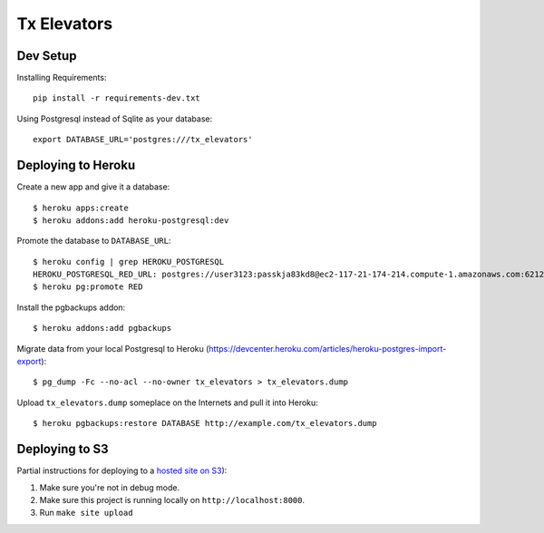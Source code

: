 ============
Tx Elevators
============
Dev Setup
---------

Installing Requirements::

    pip install -r requirements-dev.txt


Using Postgresql instead of Sqlite as your database::

    export DATABASE_URL='postgres:///tx_elevators'


Deploying to Heroku
-------------------

Create a new app and give it a database::

    $ heroku apps:create
    $ heroku addons:add heroku-postgresql:dev

Promote the database to ``DATABASE_URL``::

    $ heroku config | grep HEROKU_POSTGRESQL
    HEROKU_POSTGRESQL_RED_URL: postgres://user3123:passkja83kd8@ec2-117-21-174-214.compute-1.amazonaws.com:6212/db982398
    $ heroku pg:promote RED

Install the pgbackups addon::

    $ heroku addons:add pgbackups

Migrate data from your local Postgresql to Heroku (https://devcenter.heroku.com/articles/heroku-postgres-import-export)::

    $ pg_dump -Fc --no-acl --no-owner tx_elevators > tx_elevators.dump

Upload ``tx_elevators.dump`` someplace on the Internets and pull it into Heroku::

    $ heroku pgbackups:restore DATABASE http://example.com/tx_elevators.dump


Deploying to S3
---------------

Partial instructions for deploying to a `hosted site on S3`_):

1. Make sure you're not in debug mode.
2. Make sure this project is running locally on ``http://localhost:8000``.
3. Run ``make site upload``

.. _hosted site on S3: http://docs.aws.amazon.com/AmazonS3/latest/dev/WebsiteHosting.html
